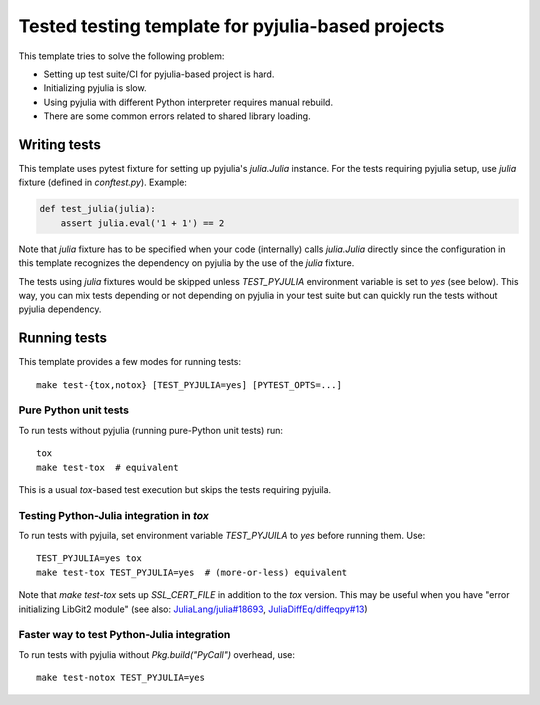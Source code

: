 Tested testing template for pyjulia-based projects
==================================================

|travis-status| |appveyor-status| |gitlab-status|

This template tries to solve the following problem:

* Setting up test suite/CI for pyjulia-based project is hard.
* Initializing pyjulia is slow.
* Using pyjulia with different Python interpreter requires manual
  rebuild.
* There are some common errors related to shared library loading.


Writing tests
-------------

This template uses pytest fixture for setting up pyjulia's
`julia.Julia` instance.  For the tests requiring pyjulia setup, use
`julia` fixture (defined in `conftest.py`).  Example:

.. code:: python

  def test_julia(julia):
      assert julia.eval('1 + 1') == 2

Note that `julia` fixture has to be specified when your code
(internally) calls `julia.Julia` directly since the configuration in
this template recognizes the dependency on pyjulia by the use of the
`julia` fixture.

The tests using `julia` fixtures would be skipped unless
`TEST_PYJULIA` environment variable is set to `yes` (see below).  This
way, you can mix tests depending or not depending on pyjulia in your
test suite but can quickly run the tests without pyjulia dependency.


Running tests
-------------

This template provides a few modes for running tests::

  make test-{tox,notox} [TEST_PYJULIA=yes] [PYTEST_OPTS=...]

Pure Python unit tests
^^^^^^^^^^^^^^^^^^^^^^

To run tests without pyjulia (running pure-Python unit tests) run::

  tox
  make test-tox  # equivalent

This is a usual `tox`-based test execution but skips the tests
requiring pyjuila.

Testing Python-Julia integration in `tox`
^^^^^^^^^^^^^^^^^^^^^^^^^^^^^^^^^^^^^^^^^

To run tests with pyjuila, set environment variable `TEST_PYJUILA` to
`yes` before running them.  Use::

  TEST_PYJULIA=yes tox
  make test-tox TEST_PYJULIA=yes  # (more-or-less) equivalent

Note that `make test-tox` sets up `SSL_CERT_FILE` in addition to the
`tox` version.  This may be useful when you have "error initializing
LibGit2 module" (see also: `JuliaLang/julia#18693`_,
`JuliaDiffEq/diffeqpy#13`_)

.. _`JuliaLang/julia#18693`: https://github.com/JuliaLang/julia/issues/18693
.. _`JuliaDiffEq/diffeqpy#13`: https://github.com/JuliaDiffEq/diffeqpy/pull/13/commits/850441ee63962a2417de2bce6f6223052ee9cceb


Faster way to test Python-Julia integration
^^^^^^^^^^^^^^^^^^^^^^^^^^^^^^^^^^^^^^^^^^^

To run tests with pyjulia without `Pkg.build("PyCall")` overhead,
use::

  make test-notox TEST_PYJULIA=yes


.. --- Links ---

.. |travis-status|
   image:: https://secure.travis-ci.org/tkf/pyjulia-testing-template.png?branch=master
   :target: http://travis-ci.org/tkf/pyjulia-testing-template
   :alt: Travis Build Status

.. |appveyor-status|
   image:: https://ci.appveyor.com/api/projects/status/x8ajrbq47llt595j?svg=true
   :target: https://ci.appveyor.com/project/tkf/pyjulia-testing-template
   :alt: AppVeyor Build Status

.. |gitlab-status|
   image:: https://gitlab.com/tkfpub/pyjulia-testing-template/badges/master/build.svg
   :target: https://gitlab.com/tkfpub/pyjulia-testing-template
   :alt: GitLab Build Status
